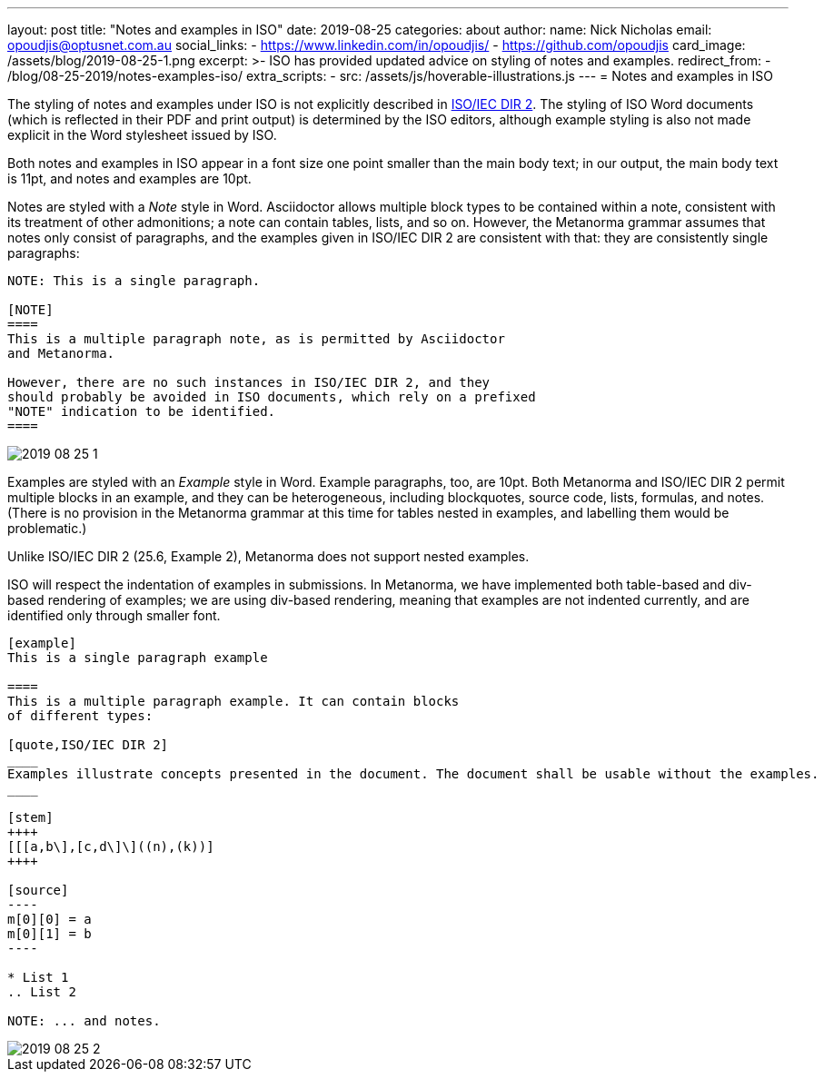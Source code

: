 ---
layout: post
title:  "Notes and examples in ISO"
date:   2019-08-25
categories: about
author:
  name: Nick Nicholas
  email: opoudjis@optusnet.com.au
  social_links:
    - https://www.linkedin.com/in/opoudjis/
    - https://github.com/opoudjis
card_image: /assets/blog/2019-08-25-1.png
excerpt: >-
    ISO has provided updated advice on styling of notes and examples.
redirect_from:
  - /blog/08-25-2019/notes-examples-iso/
extra_scripts:
  - src: /assets/js/hoverable-illustrations.js
---
= Notes and examples in ISO

The styling of notes and examples under ISO is not explicitly described in 
https://www.iso.org/sites/directives/current/part2/index.xhtml[ISO/IEC DIR 2].
The styling of ISO Word documents (which is reflected in their PDF and print
output) is determined by the ISO editors, although example styling is also not
made explicit in the Word stylesheet issued by ISO.

Both notes and examples in ISO appear in a font size one point smaller than
the main body text; in our output, the main body text is 11pt, and notes and
examples are 10pt.

Notes are styled with a _Note_ style in Word. Asciidoctor allows multiple
block types to be contained within a note, consistent with its treatment of
other admonitions; a note can contain tables, lists, and so on. However,
the Metanorma grammar assumes that notes only consist of paragraphs, and
the examples given in ISO/IEC DIR 2 are consistent with that: they are 
consistently single paragraphs:

[source,asciidoctor]
--
NOTE: This is a single paragraph.

[NOTE]
====
This is a multiple paragraph note, as is permitted by Asciidoctor
and Metanorma. 

However, there are no such instances in ISO/IEC DIR 2, and they
should probably be avoided in ISO documents, which rely on a prefixed
"NOTE" indication to be identified.
====
--

image::/assets/blog/2019-08-25-1.png[]

Examples are styled with an _Example_ style in Word. Example paragraphs, too,
are 10pt. Both Metanorma and ISO/IEC DIR 2 permit multiple blocks in an example,
and they can be heterogeneous, including blockquotes, source code, lists, 
formulas, and notes. (There is no provision in the Metanorma grammar at this time
for tables nested in examples, and labelling them would be problematic.)

Unlike ISO/IEC DIR 2 (25.6, Example 2), Metanorma does not support nested examples.

ISO will respect the indentation of examples in submissions. In Metanorma,
we have implemented both table-based and div-based rendering of examples;
we are using div-based rendering, meaning that examples are not indented
currently, and are identified only through smaller font.

[source,asciidoctor]
--
[example]
This is a single paragraph example

====
This is a multiple paragraph example. It can contain blocks
of different types:

[quote,ISO/IEC DIR 2]
____
Examples illustrate concepts presented in the document. The document shall be usable without the examples.
____

[stem]
++++
[[[a,b\],[c,d\]\]((n),(k))]
++++

[source]
----
m[0][0] = a
m[0][1] = b
----

* List 1
.. List 2

NOTE: ... and notes.
--

image::/assets/blog/2019-08-25-2.png[]


